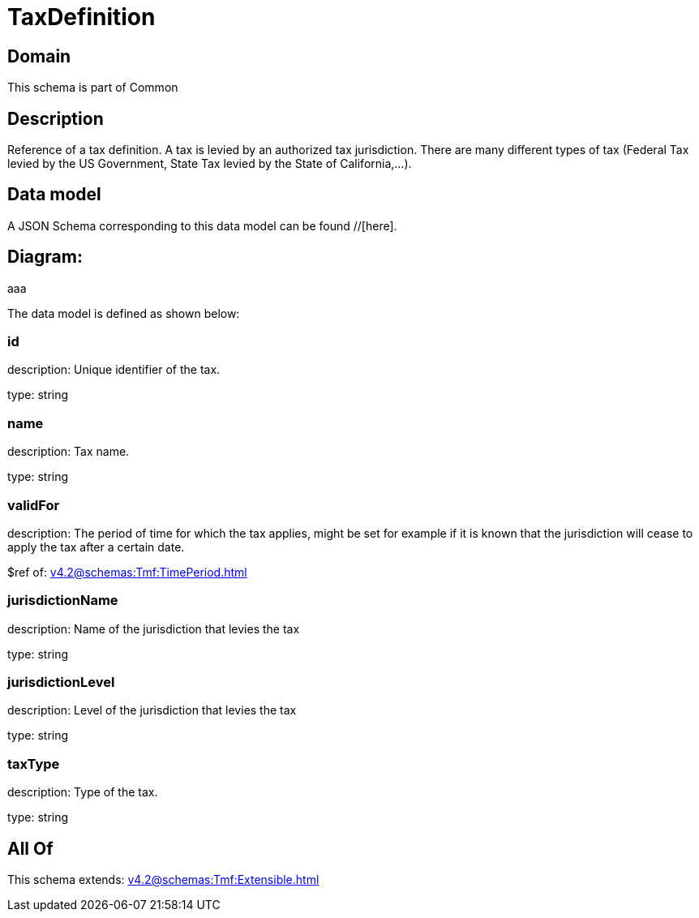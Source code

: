= TaxDefinition

[#domain]
== Domain

This schema is part of Common

[#description]
== Description
Reference of a tax definition. A tax is levied by an authorized tax jurisdiction. There are many different types of tax (Federal Tax levied by the US Government, State Tax levied by the State of California,…).


[#data_model]
== Data model

A JSON Schema corresponding to this data model can be found //[here].

== Diagram:
aaa

The data model is defined as shown below:


=== id
description: Unique identifier of the tax.

type: string


=== name
description: Tax name.

type: string


=== validFor
description: The period of time for which the tax applies, might be set for example if it is known that the jurisdiction will cease to apply the tax after a certain date.

$ref of: xref:v4.2@schemas:Tmf:TimePeriod.adoc[]


=== jurisdictionName
description: Name of the jurisdiction that levies the tax

type: string


=== jurisdictionLevel
description: Level of the jurisdiction that levies the tax

type: string


=== taxType
description: Type of the tax.

type: string


[#all_of]
== All Of

This schema extends: xref:v4.2@schemas:Tmf:Extensible.adoc[]
